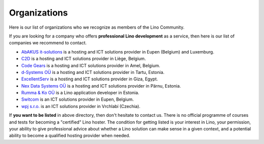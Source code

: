 .. _hosters:
.. _hosting_provider:

=============
Organizations
=============

Here is our list of organizations who we recognize as members of the Lino
Community.

If you are looking for a company who offers **professional Lino
development** as a service, then here is our list of companies we
recommend to contact.

- `AbAKUS it-solutions <http://www.abakusitsolutions.eu/>`__ is a
  hosting and ICT solutions provider in Eupen (Belgium) and Luxemburg.
  
- `C2D <http://www.c2d.be/fr/>`_ is a hosting and ICT solutions
  provider in Liège, Belgium.
  
- `Code Gears <http://www.code-gears.com>`_ is a hosting and ICT
  solutions provider in Amel, Belgium.

- `d-Systems OÜ <http://www.d-systems.ee>`_ is a hosting and ICT
  solutions provider in Tartu, Estonia.

- `ExcellentServ <http://www.xservx.com/>`__ is a hosting and ICT
  solutions provider in Giza, Egypt.

- `Nex Data Systems OÜ <http://nex.ee>`_ is a hosting and ICT
  solutions provider in Pärnu, Estonia.
  
- `Rumma & Ko OÜ <http://www.saffre-rumma.net>`__ is a Lino
  application developer in Estonia.

- `Switcom <http://www.switcom.be>`_ is an ICT solutions provider in
  Eupen, Belgium.

- `wpj s.r.o. <http://www.wpj.cz>`__ is an ICT solutions provider in
  Vrchlabí (Czechia).


If **you want to be listed** in above directory, then don't hesitate to contact
us.  There is no official programme of courses and tests for becoming a
"certified" Lino hoster.  The condition for getting listed is your interest in
Lino, your permission, your ability to give professional advice about whether a
Lino solution can make sense in a given context, and a potential ability to
become a qualified hosting provider when needed.



.. We invite companies all over the world to join our community and
   get listed in our :doc:`directory </community/hosters>` of
   recommented Lino hosting providers.




  





